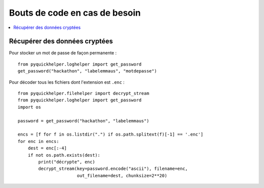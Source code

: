 Bouts de code en cas de besoin
==============================

.. contents::
    :local:

Récupérer des données cryptées
^^^^^^^^^^^^^^^^^^^^^^^^^^^^^^

Pour stocker un mot de passe de façon permanente :

::

    from pyquickhelper.loghelper import get_password
    get_password("hackathon", "labelemmaus", "motdepasse")

Pour décoder tous les fichiers dont l'extension est ``.enc`` :

::

    from pyquickhelper.filehelper import decrypt_stream
    from pyquickhelper.loghelper import get_password
    import os

    password = get_password("hackathon", "labelemmaus")

    encs = [f for f in os.listdir(".") if os.path.splitext(f)[-1] == '.enc']
    for enc in encs:
        dest = enc[:-4]
        if not os.path.exists(dest):
            print("décrypte", enc)
            decrypt_stream(key=password.encode("ascii"), filename=enc,
                           out_filename=dest, chunksize=2**20)
